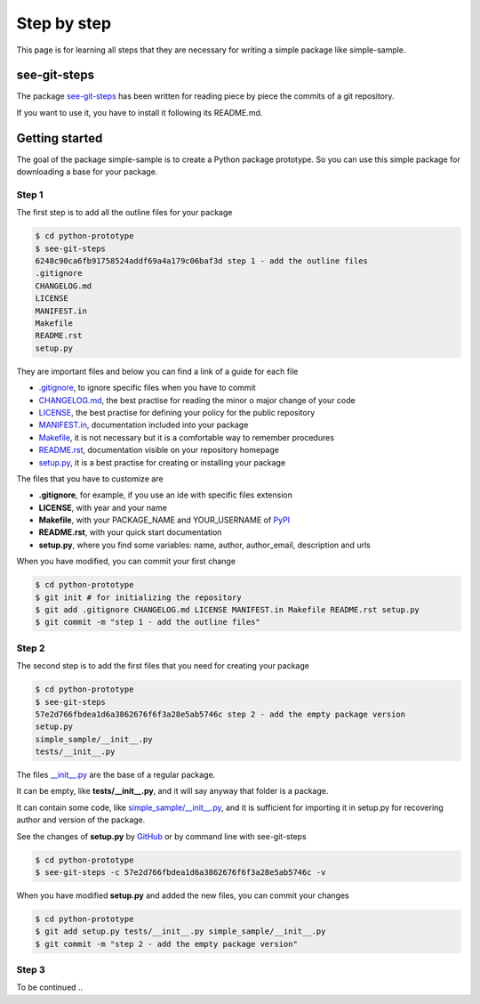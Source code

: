 Step by step
============================

This page is for learning all steps that they are necessary for writing a simple package like simple-sample.

see-git-steps
#############

The package `see-git-steps <https://github.com/bilardi/see-git-steps>`_ has been written for reading piece by piece the commits of a git repository.

If you want to use it, you have to install it following its README.md.

Getting started
###############

The goal of the package simple-sample is to create a Python package prototype. 
So you can use this simple package for downloading a base for your package.

Step 1
******

The first step is to add all the outline files for your package

.. code-block:: bash

    $ cd python-prototype
    $ see-git-steps
    6248c90ca6fb91758524addf69a4a179c06baf3d step 1 - add the outline files
    .gitignore
    CHANGELOG.md
    LICENSE
    MANIFEST.in
    Makefile
    README.rst
    setup.py

They are important files and below you can find a link of a guide for each file

* `.gitignore <https://git-scm.com/docs/gitignore>`_, to ignore specific files when you have to commit
* `CHANGELOG.md <https://keepachangelog.com/en/1.0.0/>`_, the  best practise for reading the minor o major change of your code
* `LICENSE <https://help.github.com/en/github/building-a-strong-community/adding-a-license-to-a-repository>`_, the best practise for defining your policy for the public repository
* `MANIFEST.in <https://packaging.python.org/guides/using-manifest-in/>`_, documentation included into your package
* `Makefile <https://www.gnu.org/software/make/manual/make.html>`_, it is not necessary but it is a comfortable way to remember procedures
* `README.rst <https://en.wikipedia.org/wiki/ReStructuredText>`_, documentation visible on your repository homepage
* `setup.py <https://docs.python.org/3/distutils/setupscript.html>`_, it is a best practise for creating or installing your package

The files that you have to customize are

* **.gitignore**, for example, if you use an ide with specific files extension
* **LICENSE**, with year and your name
* **Makefile**, with your PACKAGE_NAME and YOUR_USERNAME of `PyPI <https://pypi.org/>`_
* **README.rst**, with your quick start documentation
* **setup.py**, where you find some variables: name, author, author_email, description and urls

When you have modified, you can commit your first change

.. code-block:: bash

    $ cd python-prototype
    $ git init # for initializing the repository
    $ git add .gitignore CHANGELOG.md LICENSE MANIFEST.in Makefile README.rst setup.py
    $ git commit -m "step 1 - add the outline files"

Step 2
******

The second step is to add the first files that you need for creating your package

.. code-block:: bash

    $ cd python-prototype
    $ see-git-steps
    57e2d766fbdea1d6a3862676f6f3a28e5ab5746c step 2 - add the empty package version
    setup.py
    simple_sample/__init__.py
    tests/__init__.py

The files `__init__.py <https://docs.python.org/3/reference/import.html#regular-packages>`_ are the base of a regular package.

It can be empty, like **tests/__init__.py**, and it will say anyway that folder is a package.

It can contain some code, like `simple_sample/__init__.py <https://github.com/bilardi/python-prototype/simple_sample/__init__.py>`_, and it is sufficient for importing it in setup.py for recovering author and version of the package.

See the changes of **setup.py** by `GitHub <https://github.com/bilardi/python-prototype/commit/57e2d766fbdea1d6a3862676f6f3a28e5ab5746c>`_ or by command line with see-git-steps

.. code-block:: bash

    $ cd python-prototype
    $ see-git-steps -c 57e2d766fbdea1d6a3862676f6f3a28e5ab5746c -v

When you have modified **setup.py** and added the new files, you can commit your changes

.. code-block:: bash

    $ cd python-prototype
    $ git add setup.py tests/__init__.py simple_sample/__init__.py
    $ git commit -m "step 2 - add the empty package version"

Step 3
******

To be continued ..